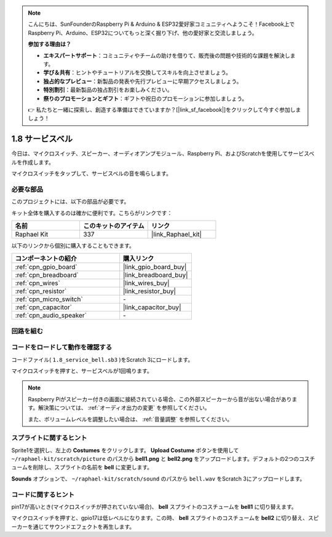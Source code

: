 .. note::

    こんにちは、SunFounderのRaspberry Pi & Arduino & ESP32愛好家コミュニティへようこそ！Facebook上でRaspberry Pi、Arduino、ESP32についてもっと深く掘り下げ、他の愛好家と交流しましょう。

    **参加する理由は？**

    - **エキスパートサポート**：コミュニティやチームの助けを借りて、販売後の問題や技術的な課題を解決します。
    - **学び＆共有**：ヒントやチュートリアルを交換してスキルを向上させましょう。
    - **独占的なプレビュー**：新製品の発表や先行プレビューに早期アクセスしましょう。
    - **特別割引**：最新製品の独占割引をお楽しみください。
    - **祭りのプロモーションとギフト**：ギフトや祝日のプロモーションに参加しましょう。

    👉 私たちと一緒に探索し、創造する準備はできていますか？[|link_sf_facebook|]をクリックして今すぐ参加しましょう！

.. _1.8_scratch_pi5:

1.8 サービスベル
===================

今日は、マイクロスイッチ、スピーカー、オーディオアンプモジュール、Raspberry Pi、およびScratchを使用してサービスベルを作成します。

マイクロスイッチをタップして、サービスベルの音を鳴らします。

.. image:: img/1.8_header.png

必要な部品
------------------------------

このプロジェクトには、以下の部品が必要です。

.. image:: img/1.8_component.png

キット全体を購入するのは確かに便利です。こちらがリンクです：

.. list-table::
    :widths: 20 20 20
    :header-rows: 1

    *   - 名前	
        - このキットのアイテム
        - リンク
    *   - Raphael Kit
        - 337
        - |link_Raphael_kit|

以下のリンクから個別に購入することもできます。

.. list-table::
    :widths: 30 20
    :header-rows: 1

    *   - コンポーネントの紹介
        - 購入リンク

    *   - :ref:`cpn_gpio_board`
        - |link_gpio_board_buy|
    *   - :ref:`cpn_breadboard`
        - |link_breadboard_buy|
    *   - :ref:`cpn_wires`
        - |link_wires_buy|
    *   - :ref:`cpn_resistor`
        - |link_resistor_buy|
    *   - :ref:`cpn_micro_switch`
        - \-
    *   - :ref:`cpn_capacitor`
        - |link_capacitor_buy|
    *   - :ref:`cpn_audio_speaker`
        - \-

回路を組む
---------------------

.. image:: img/1.8_fritzing.png

コードをロードして動作を確認する
-----------------------------------------

コードファイル( ``1.8_service_bell.sb3`` )をScratch 3にロードします。

マイクロスイッチを押すと、サービスベルが1回鳴ります。

.. note::

  Raspberry Piがスピーカー付きの画面に接続されている場合、この外部スピーカーから音が出ない場合があります。解決策については、 :ref:`オーディオ出力の変更` を参照してください。

  また、ボリュームレベルを調整したい場合は、 :ref:`音量調整` を参照してください。

スプライトに関するヒント
---------------------------------

Sprite1を選択し、左上の **Costumes** をクリックします。 **Upload Costume** ボタンを使用して ``~/raphael-kit/scratch/picture`` のパスから **bell1.png** と **bell2.png** をアップロードします。デフォルトの2つのコスチュームを削除し、スプライトの名前を **bell** に変更します。

.. image:: img/1.8_travel1.png

**Sounds** オプションで、 ``~/raphael-kit/scratch/sound`` のパスから ``bell.wav`` をScratch 3にアップロードします。

.. image:: img/1.8_travel2.png

コードに関するヒント
-------------------------------

.. image:: img/1.8_travel3.png
  :width: 400

pin17が高いとき(マイクロスイッチが押されていない場合)、 **bell** スプライトのコスチュームを **bell1** に切り替えます。

.. image:: img/1.8_travel4.png
  :width: 400

マイクロスイッチを押すと、gpio17は低レベルになります。この時、 **bell** スプライトのコスチュームを **bell2** に切り替え、スピーカーを通じてサウンドエフェクトを再生します。

